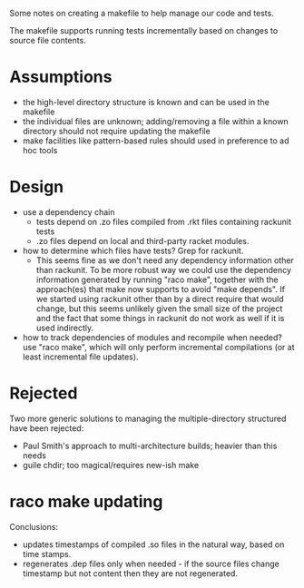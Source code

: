 Some notes on creating a makefile to help manage our code and tests.

The makefile supports running tests incrementally based on changes to
source file contents.

* Assumptions
- the high-level directory structure is known and can be used in the makefile
- the individual files are unknown; adding/removing a file within a known
  directory should not require updating the makefile
- make facilities like pattern-based rules should used in preference to
  ad hoc tools

* Design
- use a dependency chain
  - tests depend on .zo files compiled from .rkt files containing rackunit tests
  - .zo files depend on local and third-party racket modules.
- how to determine which files have tests?  Grep for rackunit.
  - This seems fine as we don't need any dependency information other than
    rackunit.  To be more robust way we could use the dependency information
    generated by running "raco make", together with the approach(es) that make
    now supports to avoid "make depends".  If we started using rackunit other
    than by a direct require that would change, but this seems unlikely given
    the small size of the project and the fact that some things in rackunit do
    not work as well if it is used indirectly.
- how to track dependencies of modules and recompile when needed? use "raco
  make", which will only perform incremental compilations (or at least
  incremental file updates).

* Rejected
Two more generic solutions to managing the multiple-directory structured have
been rejected:
- Paul Smith's approach to multi-architecture builds; heavier than this needs
- guile chdir; too magical/requires new-ish make

* raco make updating
    
  Conclusions:
  - updates timestamps of compiled .so files in the natural way, based on time
    stamps.
  - regenerates .dep files only when needed - if the source files change
    timestamp but not content then they are not regenerated.
